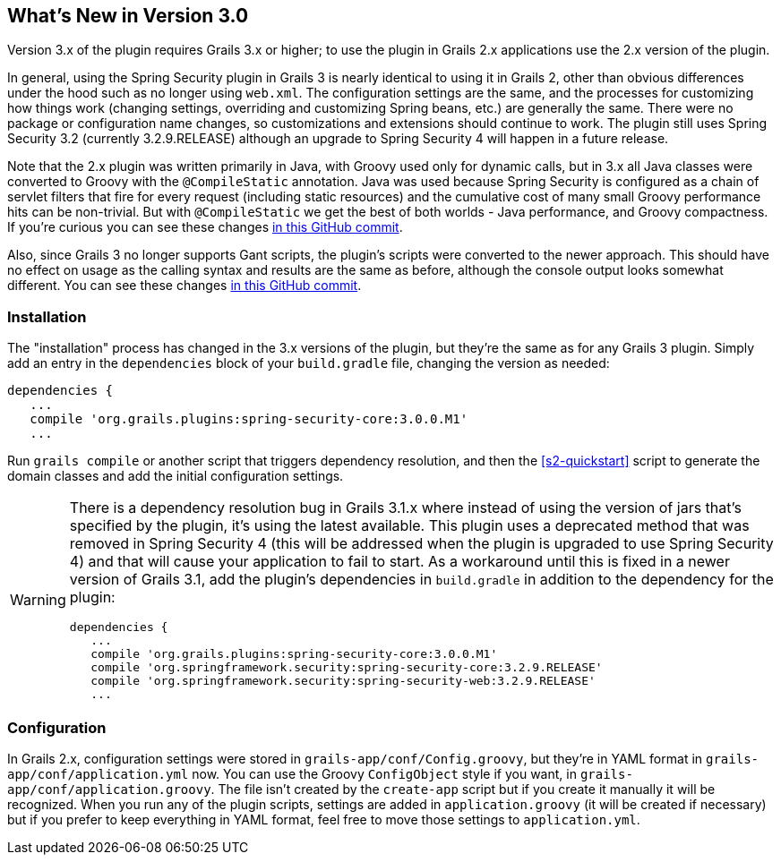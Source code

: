 [[newInV3]]
== What's New in Version 3.0

Version 3.x of the plugin requires Grails 3.x or higher; to use the plugin in Grails 2.x applications use the 2.x version of the plugin.

In general, using the Spring Security plugin in Grails 3 is nearly identical to using it in Grails 2, other than obvious differences under the hood such as no longer using `web.xml`. The configuration settings are the same, and the processes for customizing how things work (changing settings, overriding and customizing Spring beans, etc.) are generally the same. There were no package or configuration name changes, so customizations and extensions should continue to work. The plugin still uses Spring Security 3.2 (currently 3.2.9.RELEASE) although an upgrade to Spring Security 4 will happen in a future release.

Note that the 2.x plugin was written primarily in Java, with Groovy used only for dynamic calls, but in 3.x all Java classes were converted to Groovy with the `@CompileStatic` annotation. Java was used because Spring Security is configured as a chain of servlet filters that fire for every request (including static resources) and the cumulative cost of many small Groovy performance hits can be non-trivial. But with `@CompileStatic` we get the best of both worlds - Java performance, and Groovy compactness. If you're curious you can see these changes https://github.com/grails-plugins/grails-spring-security-core/commit/da06fa44d8bbea0ff374dd31b1c6b28426bdf7b4[in this GitHub commit].

Also, since Grails 3 no longer supports Gant scripts, the plugin's scripts were converted to the newer approach. This should have no effect on usage as the calling syntax and results are the same as before, although the console output looks somewhat different. You can see these changes https://github.com/grails-plugins/grails-spring-security-core/commit/16484f44fe25a6f1c8687b8e27db6f08ed871436[in this GitHub commit].

=== Installation

The "installation" process has changed in the 3.x versions of the plugin, but they're the same as for any Grails 3 plugin. Simply add an entry in the `dependencies` block of your `build.gradle` file, changing the version as needed:

[source,java]
----
dependencies {
   ...
   compile 'org.grails.plugins:spring-security-core:3.0.0.M1'
   ...
----

Run `grails compile` or another script that triggers dependency resolution, and then the <<s2-quickstart>> script to generate the domain classes and add the initial configuration settings.

[WARNING]
====
There is a dependency resolution bug in Grails 3.1.x where instead of using the version of jars that's specified by the plugin, it's using the latest available. This plugin uses a deprecated method that was removed in Spring Security 4 (this will be addressed when the plugin is upgraded to use Spring Security 4) and that will cause your application to fail to start. As a workaround until this is fixed in a newer version of Grails 3.1, add the plugin's dependencies in `build.gradle` in addition to the dependency for the plugin:

[source,java]
----
dependencies {
   ...
   compile 'org.grails.plugins:spring-security-core:3.0.0.M1'
   compile 'org.springframework.security:spring-security-core:3.2.9.RELEASE'
   compile 'org.springframework.security:spring-security-web:3.2.9.RELEASE'
   ...
----
====

=== Configuration

In Grails 2.x, configuration settings were stored in `grails-app/conf/Config.groovy`, but they're in YAML format in `grails-app/conf/application.yml` now. You can use the Groovy `ConfigObject` style if you want, in `grails-app/conf/application.groovy`. The file isn't created by the `create-app` script but if you create it manually it will be recognized. When you run any of the plugin scripts, settings are added in `application.groovy` (it will be created if necessary) but if you prefer to keep everything in YAML format, feel free to move those settings to `application.yml`.
